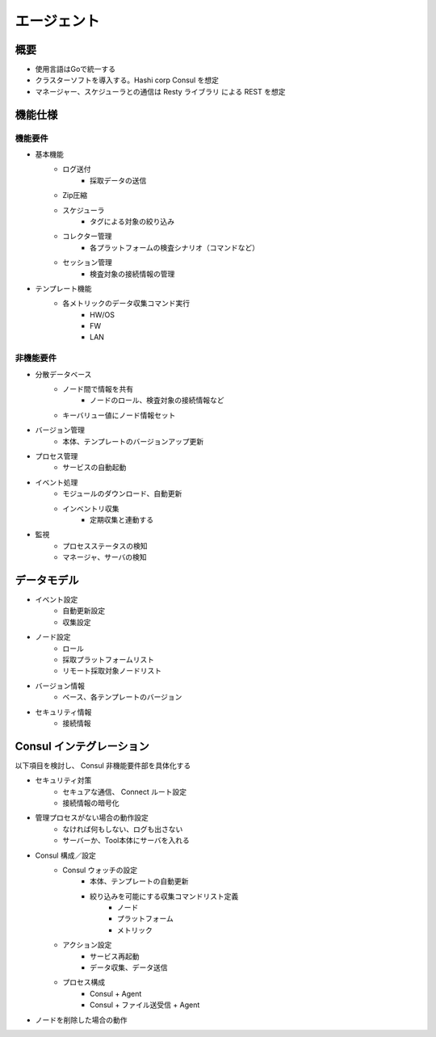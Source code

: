 エージェント
============

概要
----

* 使用言語はGoで統一する
* クラスターソフトを導入する。Hashi corp Consul を想定
* マネージャー、スケジューラとの通信は Resty ライブラリ による REST を想定

機能仕様
--------

機能要件
~~~~~~~~

* 基本機能
    * ログ送付
        * 採取データの送信
    * Zip圧縮
    * スケジューラ
        * タグによる対象の絞り込み
    * コレクター管理
       * 各プラットフォームの検査シナリオ（コマンドなど）
    * セッション管理
       * 検査対象の接続情報の管理
* テンプレート機能
    * 各メトリックのデータ収集コマンド実行
        * HW/OS
        * FW
        * LAN

非機能要件
~~~~~~~~~~

* 分散データベース
    * ノード間で情報を共有
        * ノードのロール、検査対象の接続情報など
    * キーバリュー値にノード情報セット
* バージョン管理
    * 本体、テンプレートのバージョンアップ更新
* プロセス管理
    * サービスの自動起動
* イベント処理
    * モジュールのダウンロード、自動更新
    * インベントリ収集
        * 定期収集と連動する
* 監視
    * プロセスステータスの検知
    * マネージャ、サーバの検知

データモデル
------------

* イベント設定
   * 自動更新設定
   * 収集設定
* ノード設定
   * ロール
   * 採取プラットフォームリスト
   * リモート採取対象ノードリスト
* バージョン情報
   * ベース、各テンプレートのバージョン
* セキュリティ情報
   * 接続情報

Consul インテグレーション
-------------------------

以下項目を検討し、 Consul 非機能要件部を具体化する

* セキュリティ対策
    * セキュアな通信、 Connect ルート設定
    * 接続情報の暗号化
* 管理プロセスがない場合の動作設定
    * なければ何もしない、ログも出さない
    * サーバーか、Tool本体にサーバを入れる
* Consul 構成／設定
    * Consul ウォッチの設定
        * 本体、テンプレートの自動更新
        * 絞り込みを可能にする収集コマンドリスト定義
             * ノード
             * プラットフォーム
             * メトリック
    * アクション設定
        * サービス再起動
        * データ収集、データ送信
    * プロセス構成
        * Consul + Agent
        * Consul + ファイル送受信 + Agent
* ノードを削除した場合の動作
